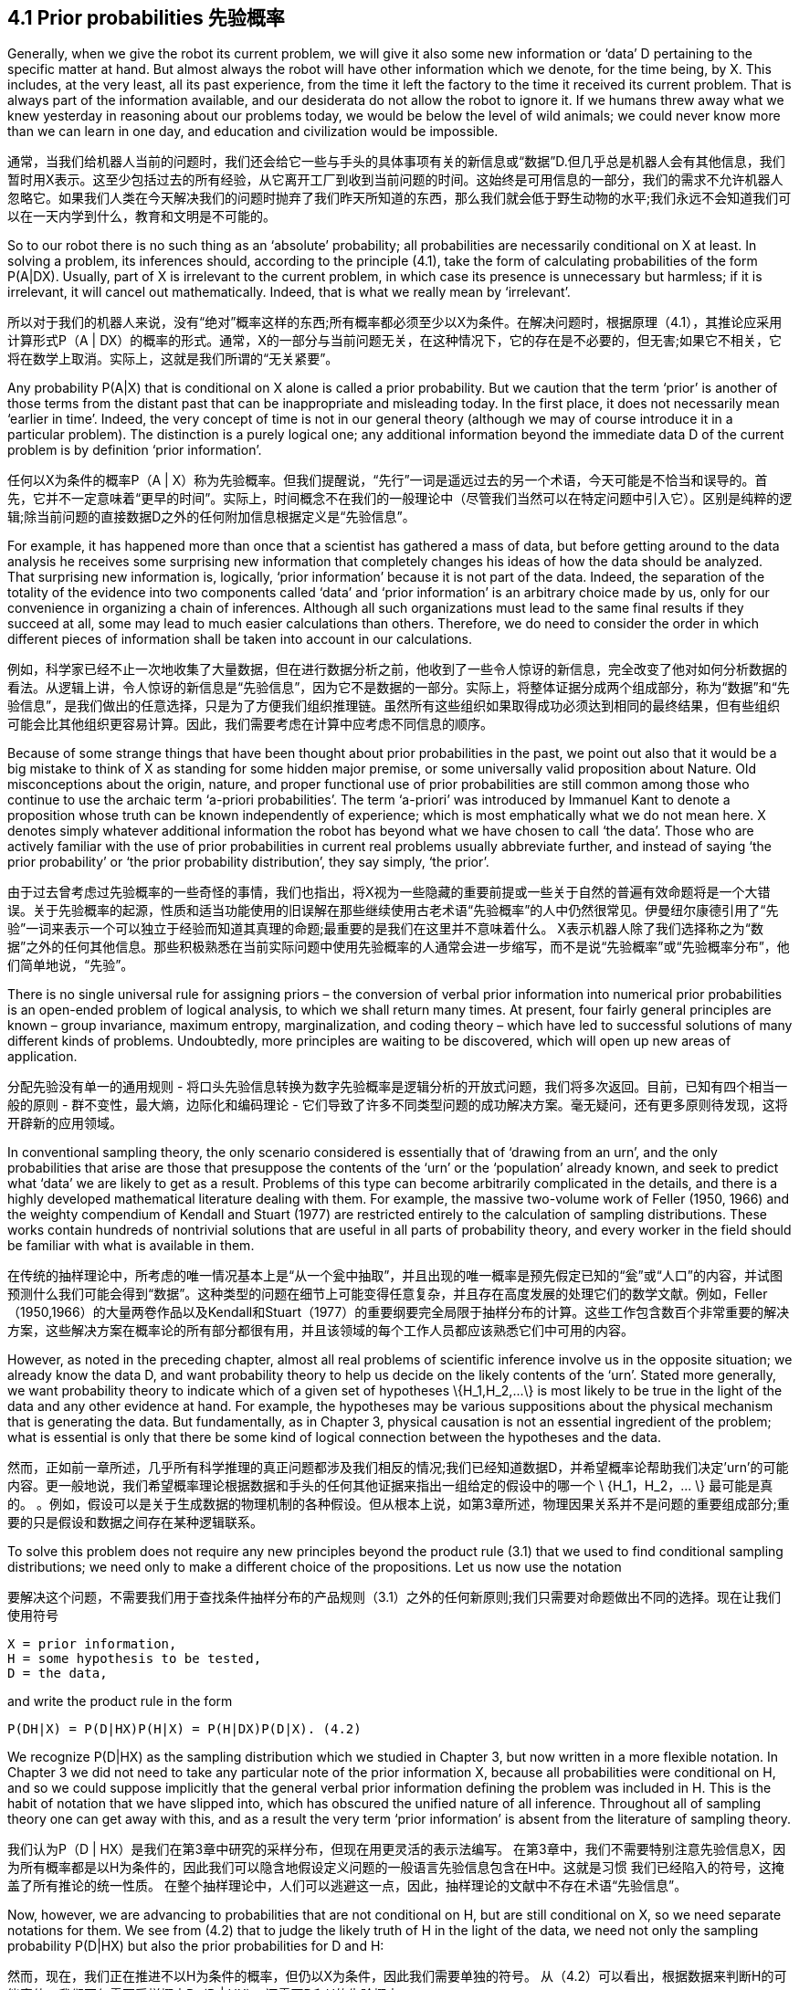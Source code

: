 == 4.1 Prior probabilities 先验概率

Generally, when we give the robot its current problem, we will give it also some new information or ‘data’ D pertaining to the specific matter at hand. But almost always the robot will have other information which we denote, for the time being, by X. This includes, at the very least, all its past experience, from the time it left the factory to the time it received its current problem. That is always part of the information available, and our desiderata do not allow the robot to ignore it. If we humans threw away what we knew yesterday in reasoning about our problems today, we would be below the level of wild animals; we could never know more than we can learn in one day, and education and civilization would be impossible.

通常，当我们给机器人当前的问题时，我们还会给它一些与手头的具体事项有关的新信息或“数据”D.但几乎总是机器人会有其他信息，我们暂时用X表示。这至少包括过去的所有经验，从它离开工厂到收到当前问题的时间。这始终是可用信息的一部分，我们的需求不允许机器人忽略它。如果我们人类在今天解决我们的问题时抛弃了我们昨天所知道的东西，那么我们就会低于野生动物的水平;我们永远不会知道我们可以在一天内学到什么，教育和文明是不可能的。

So to our robot there is no such thing as an ‘absolute’ probability; all probabilities are necessarily conditional on X at least. In solving a problem, its inferences should, according to the principle (4.1), take the form of calculating probabilities of the form P(A|DX). Usually, part of X is irrelevant to the current problem, in which case its presence is unnecessary but harmless; if it is irrelevant, it will cancel out mathematically. Indeed, that is what we really mean by ‘irrelevant’.

所以对于我们的机器人来说，没有“绝对”概率这样的东西;所有概率都必须至少以X为条件。在解决问题时，根据原理（4.1），其推论应采用计算形式P（A | DX）的概率的形式。通常，X的一部分与当前问题无关，在这种情况下，它的存在是不必要的，但无害;如果它不相关，它将在数学上取消。实际上，这就是我们所谓的“无关紧要”。

Any probability P(A|X) that is conditional on X alone is called a prior probability. But we caution that the term ‘prior’ is another of those terms from the distant past that can be inappropriate and misleading today. In the first place, it does not necessarily mean ‘earlier in time’. Indeed, the very concept of time is not in our general theory (although we may of course introduce it in a particular problem). The distinction is a purely logical one; any additional information beyond the immediate data D of the current problem is by definition ‘prior information’.

任何以X为条件的概率P（A | X）称为先验概率。但我们提醒说，“先行”一词是遥远过去的另一个术语，今天可能是不恰当和误导的。首先，它并不一定意味着“更早的时间”。实际上，时间概念不在我们的一般理论中（尽管我们当然可以在特定问题中引入它）。区别是纯粹的逻辑;除当前问题的直接数据D之外的任何附加信息根据定义是“先验信息”。

For example, it has happened more than once that a scientist has gathered a mass of data, but before getting around to the data analysis he receives some surprising new information that completely changes his ideas of how the data should be analyzed. That surprising new information is, logically, ‘prior information’ because it is not part of the data. Indeed, the separation of the totality of the evidence into two components called ‘data’ and ‘prior information’ is an arbitrary choice made by us, only for our convenience in organizing a chain of inferences. Although all such organizations must lead to the same final results if they succeed at all, some may lead to much easier calculations than others. Therefore, we do need to consider the order in which different pieces of information shall be taken into account in our calculations.

例如，科学家已经不止一次地收集了大量数据，但在进行数据分析之前，他收到了一些令人惊讶的新信息，完全改变了他对如何分析数据的看法。从逻辑上讲，令人惊讶的新信息是“先验信息”，因为它不是数据的一部分。实际上，将整体证据分成两个组成部分，称为“数据”和“先验信息”，是我们做出的任意选择，只是为了方便我们组织推理链。虽然所有这些组织如果取得成功必须达到相同的最终结果，但有些组织可能会比其他组织更容易计算。因此，我们需要考虑在计算中应考虑不同信息的顺序。

Because of some strange things that have been thought about prior probabilities in the past, we point out also that it would be a big mistake to think of X as standing for some hidden major premise, or some universally valid proposition about Nature. Old misconceptions about the origin, nature, and proper functional use of prior probabilities are still common among those who continue to use the archaic term ‘a-priori probabilities’. The term ‘a-priori’ was introduced by Immanuel Kant to denote a proposition whose truth can be known independently of experience; which is most emphatically what we do not mean here. X denotes simply whatever additional information the robot has beyond what we have chosen to call ‘the data’. Those who are actively familiar with the use of prior probabilities in current real problems usually abbreviate further, and instead of saying ‘the prior probability’ or ‘the prior probability distribution’, they say simply, ‘the prior’.

由于过去曾考虑过先验概率的一些奇怪的事情，我们也指出，将X视为一些隐藏的重要前提或一些关于自然的普遍有效命题将是一个大错误。关于先验概率的起源，性质和适当功能使用的旧误解在那些继续使用古老术语“先验概率”的人中仍然很常见。伊曼纽尔康德引用了“先验”一词来表示一个可以独立于经验而知道其真理的命题;最重要的是我们在这里并不意味着什么。 X表示机器人除了我们选择称之为“数据”之外的任何其他信息。那些积极熟悉在当前实际问题中使用先验概率的人通常会进一步缩写，而不是说“先验概率”或“先验概率分布”，他们简单地说，“先验”。

There is no single universal rule for assigning priors – the conversion of verbal prior information into numerical prior probabilities is an open-ended problem of logical analysis, to which we shall return many times. At present, four fairly general principles are known – group invariance, maximum entropy, marginalization, and coding theory – which have led to successful solutions of many different kinds of problems. Undoubtedly, more principles are waiting to be discovered, which will open up new areas of application.

分配先验没有单一的通用规则 - 将口头先验信息转换为数字先验概率是逻辑分析的开放式问题，我们将多次返回。目前，已知有四个相当一般的原则 - 群不变性，最大熵，边际化和编码理论 - 它们导致了许多不同类型问题的成功解决方案。毫无疑问，还有更多原则待发现，这将开辟新的应用领域。

In conventional sampling theory, the only scenario considered is essentially that of ‘drawing from an urn’, and the only probabilities that arise are those that presuppose the contents of the ‘urn’ or the ‘population’ already known, and seek to predict what ‘data’ we are likely to get as a result. Problems of this type can become arbitrarily complicated in the details, and there is a highly developed mathematical literature dealing with them. For example, the massive two-volume work of Feller (1950, 1966) and the weighty compendium of Kendall and Stuart (1977) are restricted entirely to the calculation of sampling distributions. These works contain hundreds of nontrivial solutions that are useful in all parts of probability theory, and every worker in the field should be familiar with what is available in them.

在传统的抽样理论中，所考虑的唯一情况基本上是“从一个瓮中抽取”，并且出现的唯一概率是预先假定已知的“瓮”或“人口”的内容，并试图预测什么我们可能会得到“数据”。这种类型的问题在细节上可能变得任意复杂，并且存在高度发展的处理它们的数学文献。例如，Feller（1950,1966）的大量两卷作品以及Kendall和Stuart（1977）的重要纲要完全局限于抽样分布的计算。这些工作包含数百个非常重要的解决方案，这些解决方案在概率论的所有部分都很有用，并且该领域的每个工作人员都应该熟悉它们中可用的内容。

However, as noted in the preceding chapter, almost all real problems of scientific inference involve us in the opposite situation; we already know the data D, and want probability theory to help us decide on the likely contents of the ‘urn’. Stated more generally, we want probability theory to indicate which of a given set of hypotheses $$\{H_1,H_2,...\}$$ is most likely to be true in the light of the data and any other evidence at hand. For example, the hypotheses may be various suppositions about the physical mechanism that is generating the data. But fundamentally, as in Chapter 3, physical causation is not an essential ingredient of the problem; what is essential is only that there be some kind of logical connection between the hypotheses and the data.

然而，正如前一章所述，几乎所有科学推理的真正问题都涉及我们相反的情况;我们已经知道数据D，并希望概率论帮助我们决定'urn'的可能内容。更一般地说，我们希望概率理论根据数据和手头的任何其他证据来指出一组给定的假设中的哪一个$$ \ {H_1，H_2，... \} $$最可能是真的。 。例如，假设可以是关于生成数据的物理机制的各种假设。但从根本上说，如第3章所述，物理因果关系并不是问题的重要组成部分;重要的只是假设和数据之间存在某种逻辑联系。

To solve this problem does not require any new principles beyond the product rule (3.1) that we used to find conditional sampling distributions; we need only to make a different choice of the propositions. Let us now use the notation

要解决这个问题，不需要我们用于查找条件抽样分布的产品规则（3.1）之外的任何新原则;我们只需要对命题做出不同的选择。现在让我们使用符号

 X = prior information,
 H = some hypothesis to be tested,
 D = the data,

and write the product rule in the form

 P(DH|X) = P(D|HX)P(H|X) = P(H|DX)P(D|X). (4.2)

We recognize P(D|HX) as the sampling distribution which we studied in Chapter 3, but now written in a more flexible notation. In Chapter 3 we did not need to take any particular note of the prior information X, because all probabilities were conditional on H, and so we could suppose implicitly that the general verbal prior information defining the problem was included in H. This is the habit of notation that we have slipped into, which has obscured the unified nature of all inference. Throughout all of sampling theory one can get away with this, and as a result the very term ‘prior information’ is absent from the literature of sampling theory.

我们认为P（D | HX）是我们在第3章中研究的采样分布，但现在用更灵活的表示法编写。 在第3章中，我们不需要特别注意先验信息X，因为所有概率都是以H为条件的，因此我们可以隐含地假设定义问题的一般语言先验信息包含在H中。这就是习惯 我们已经陷入的符号，这掩盖了所有推论的统一性质。 在整个抽样理论中，人们可以逃避这一点，因此，抽样理论的文献中不存在术语“先验信息”。

Now, however, we are advancing to probabilities that are not conditional on H, but are still conditional on X, so we need separate notations for them. We see from (4.2) that to judge the likely truth of H in the light of the data, we need not only the sampling probability P(D|HX) but also the prior probabilities for D and H:

然而，现在，我们正在推进不以H为条件的概率，但仍以X为条件，因此我们需要单独的符号。 从（4.2）可以看出，根据数据来判断H的可能真值，我们不仅需要采样概率P（D | HX），还需要D和H的先验概率：

 $$P(H|DX) = P(H|X) \frac {P(D|HX)} {P(D|X)}.$$ (4.3)

Although the derivation (4.2)–(4.3) is only the same mathematical result as (3.50)–(3.51), it has appeared to many workers to have a different logical status. From the start it has seemed clear how one determines numerical values of sampling probabilities, but not what determines the prior probabilities. In the present work we shall see that this was only an artifact of an unsymmetrical way of formulating problems, which left them ill-posed. One could see clearly how to assign sampling probabilities because the hypothesis H was stated very specifically; had the prior information X been specified equally well, it would have been equally clear how to assign prior probabilities.

尽管推导（4.2） - （4.3）只是与（3.50） - （3.51）相同的数学结果，但许多工人似乎都有不同的逻辑状态。从一开始，似乎很清楚如何确定采样概率的数值，而不是确定先验概率的数值。在目前的工作中，我们将看到，这只是一种制造问题的不对称方式的工件，这使他们不适应。人们可以清楚地看到如何分配抽样概率，因为非常具体地说明了假设H.如果先前的信息X被同样指定，那么如何分配先验概率也同样清楚。

When we look at these problems on a sufficiently fundamental level and realize how careful one must be to specify the prior information before we have a well-posed problem, it becomes evident that there is in fact no logical difference between (3.51) and (4.3); exactly the same principles are needed to assign either sampling probabilities or prior probabilities, and one man’s sampling probability is another man’s prior probability.

当我们在一个足够基础的层面上看待这些问题并意识到在我们有一个适当的问题之前必须谨慎地指定先验信息时，很明显事实上（3.51）和（4.3之间没有逻辑上的区别）;分配采样概率或先验概率需要完全相同的原则，而一个人的采样概率是另一个人的先验概率。

The left-hand side of (4.3), P(H|DX), is generally called a ‘posterior probability’, with the same caveat that this means only ‘logically later in the particular chain of inference being made’, and not necessarily ‘later in time’. And again the distinction is conventional, not fundamental; one man’s prior probability is another man’s posterior probability. There is really only one kind of probability; our different names for them refer only to a particular way of organizing a calculation.

（4.3）的左侧，P（H | DX），通常被称为“后验概率”，具有相同的警告，这意味着“在特定的推理链中逻辑上稍后”，并且不一定'晚些时候'。再次区分是传统的，而不是根本的;一个人的先验概率是另一个人的后验概率。实际上只有一种概率;我们的不同名称仅指组织计算的特定方式。

The last factor in (4.3) also needs a name, and it is called the likelihood L(H). To explain current usage, we may consider a fixed hypothesis and its implications for different data sets; as we have noted before, the term P(D|HX), in its dependence on D for fixed H, is called the ‘sampling distribution’. But we may consider a fixed data set in the light of various different hypotheses {H,H',...}; in its dependence on H for fixed D, P(D|HX) is called the ‘likelihood’.

（4.3）中的最后一个因子也需要一个名称，它被称为似然L（H）。为了解释当前的用法，我们可以考虑一个固定的假设及其对不同数据集的影响;正如我们之前所提到的，术语P（D | HX），其依赖于固定H的D，被称为“采样分布”。但我们可以根据各种不同的假设{H，H'，...}来考虑一个固定的数据集;在固定D的H依赖性中，P（D | HX）被称为“可能性”。

Alikelihood L(H) is not itself a probability for H; it is a dimensionless numerical function which, when multiplied by a prior probability and a normalization factor, may become a probability. Because of this, constant factors are irrelevant, and may be struck out. Thus, the quantity $$L(H_i)=y(D)P(D|H_iX)$$ is equally deserving to be called the likelihood, where y is any positive number which may depend on D but is independent of the hypotheses $$\{H_i\}$$.

似然L（H）本身不是H的概率;它是无量纲数值函数，当乘以先验概率和归一化因子时，可以成为概率。因此，不变因素是无关紧要的，可能会被打破。因此，数量$$ L（H_i）= y（D）P（D | H_iX）$$同样值得称为似然，其中y是任何正数，可能取决于D但是独立于假设$ $ \ {H_i \} $$。

Equation (4.3) is then the fundamental principle underlying a wide class of scientific inferences in which we try to draw conclusions from data. Whether we are trying to learn the character of a chemical bond from nuclear magnetic resonance data, the effectiveness of a medicine from clinical data, the structure of the earth’s interior from seismic data, the elasticity of a demand from economic data, or the structure of a distant galaxy from telescopic data, (4.3) indicates what probabilities we need to find in order to see what conclusions are justified by the totality of our evidence. If P(H|DX) is very close to one (zero), then we may conclude that H is very likely to be true (false) and act accordingly. But if P(H|DX) is not far from 1/2, then the robot is warning us that the available evidence is not sufficient to justify any very confident conclusion, and we need to obtain more and better evidence.

因此，公式（4.3）是我们试图从数据中得出结论的一大类科学推论的基本原理。我们是否正在尝试从核磁共振数据中学习化学键的特征，从临床数据中获取药物的有效性，从地震数据中获取地球内部结构，从经济数据中获取需求的弹性，或者一个遥远的星系来自望远镜数据，（4.3）表明我们需要找到什么概率才能看到我们的全部证据证明哪些结论合理。如果P（H | DX）非常接近一（零），那么我们可以得出结论H很可能是真的（假）并且相应地采取行动。但如果P（H | DX）离1/2不远，那么机器人会警告我们现有的证据不足以证明任何非常有信心的结论，我们需要获得更多更好的证据。
